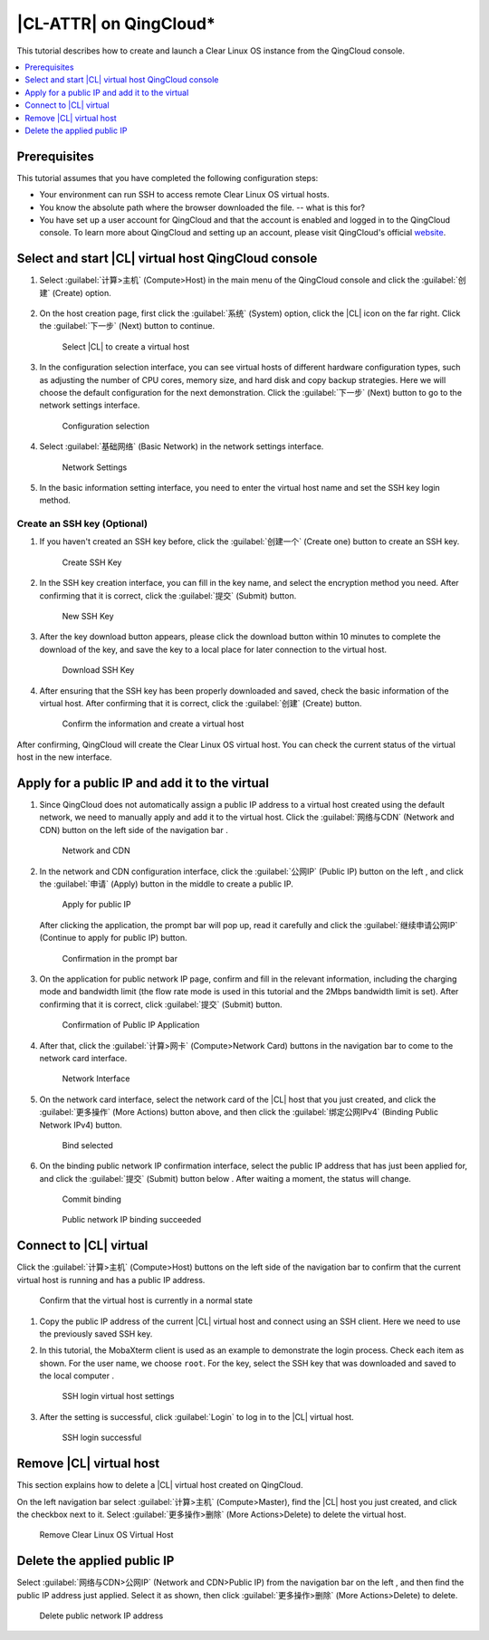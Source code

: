 .. _qingcloud:

|CL-ATTR| on QingCloud\*
###########################

This tutorial describes how to create and launch a Clear Linux OS instance
from the QingCloud console.

.. contents:: 
   :local:
   :depth: 1


Prerequisites
*************

This tutorial assumes that you have completed the following configuration steps:

* Your environment can run SSH to access remote Clear Linux OS virtual hosts.
* You know the absolute path where the browser downloaded the file. -- what
  is this for?
* You have set up a user account for QingCloud and that the account is
  enabled and logged in to the QingCloud console. To learn more about
  QingCloud and setting up an account, please visit QingCloud's official
  `website <https://www.qingcloud.com>`_.


Select and start |CL| virtual host QingCloud console
*****************************************************

#. Select :guilabel:`计算>主机` (Compute>Host) in the main menu of the
   QingCloud console and click the :guilabel:`创建` (Create) option.

   .. figure:: /_figures/qingcloud/QingCloud-1.png
      :scale: 50 %
      :alt: QingCloud console

#. On the host creation page, first click the :guilabel:`系统` (System) option,
   click the |CL| icon on the far right.  Click the :guilabel:`下一步` (Next)
   button to continue.

   .. figure:: /_figures/qingcloud/QingCloud-2.png
      :scale: 50 %
      :alt: Select Clear Linux OS to create virtual host

      Select |CL| to create a virtual host

#. In the configuration selection interface, you can see virtual hosts of
   different hardware configuration types, such as adjusting the number of CPU
   cores, memory size, and hard disk and copy backup strategies. Here we will
   choose the default configuration for the next demonstration. Click the
   :guilabel:`下一步` (Next) button to go to the network settings interface.

   .. figure:: /_figures/qingcloud/QingCloud-3.png
      :scale: 50 %
      :alt: Configuration selection

      Configuration selection

#. Select :guilabel:`基础网络` (Basic Network) in the network settings
   interface.

   .. figure:: /_figures/qingcloud/QingCloud-4.png
      :scale: 50 %
      :alt: Network settings

      Network Settings

#. In the basic information setting interface, you need to enter the virtual
   host name and set the SSH key login method.

Create an SSH key (Optional)
============================

#. If you haven't created an SSH key before, click the :guilabel:`创建一个`
   (Create one) button to create an SSH key.

   .. figure:: /_figures/qingcloud/QingCloud-6.png
      :scale: 50 %
      :alt: Create SSH key

      Create SSH Key

#. In the SSH key creation interface, you can fill in the key name, and select
   the encryption method you need. After confirming that it is correct, click
   the :guilabel:`提交` (Submit) button.

   .. figure:: /_figures/qingcloud/QingCloud-6.png
      :scale: 50 %
      :alt: New SSH key

      New SSH Key

#. After the key download button appears, please click the download button
   within 10 minutes to complete the download of the key, and save the key to
   a local place for later connection to the virtual host.

   .. figure:: /_figures/qingcloud/QingCloud-7.png
      :scale: 50 %
      :alt: Download SSH key

      Download SSH Key

#. After ensuring that the SSH key has been properly downloaded and saved,
   check the basic information of the virtual host. After confirming that it is
   correct, click the :guilabel:`创建` (Create) button.

   .. figure:: /_figures/qingcloud/QingCloud-8.png
      :scale: 50 %
      :alt: Confirm the information and create a virtual host

      Confirm the information and create a virtual host

After confirming, QingCloud will create the Clear Linux OS virtual host. You
can check the current status of the virtual host in the new interface.

Apply for a public IP and add it to the virtual 
***********************************************

#. Since QingCloud does not automatically assign a public IP address to a
   virtual host created using the default network, we need to manually apply
   and add it to the virtual host. Click the :guilabel:`网络与CDN` (Network and
   CDN) button on the left side of the navigation bar .

   .. figure:: /_figures/qingcloud/QingCloud-9.png
      :scale: 50 %
      :alt: Network and CDN

      Network and CDN

#. In the network and CDN configuration interface, click the :guilabel:`公网IP`
   (Public IP) button on the left , and click the :guilabel:`申请` (Apply)
   button in the middle to create a public IP.

   .. figure:: /_figures/qingcloud/QingCloud-10.png
      :scale: 50 %
      :alt: Apply for public IP

      Apply for public IP   

   After clicking the application, the prompt bar will pop up, read it
   carefully and click the :guilabel:`继续申请公网IP` (Continue to apply for
   public IP) button.

   .. figure:: /_figures/qingcloud/QingCloud-11.png
      :scale: 50 %
      :alt: Confirmation in the prompt bar

      Confirmation in the prompt bar

#. On the application for public network IP page, confirm and fill in the
   relevant information, including the charging mode and bandwidth limit (the 
   flow rate mode is used in this tutorial and the 2Mbps bandwidth limit is
   set). After confirming that it is correct, click :guilabel:`提交` (Submit)
   button.

   .. figure:: /_figures/qingcloud/QingCloud-12.png
      :scale: 50 %
      :alt: Confirmation of Public IP Application

      Confirmation of Public IP Application

#. After that, click the :guilabel:`计算>网卡` (Compute>Network Card) buttons
   in the navigation bar to come to the network card interface.

   .. figure:: /_figures/qingcloud/QingCloud-13.png
      :scale: 50 %
      :alt: NIC interface

      Network Interface

#. On the network card interface, select the network card of the |CL| host
   that you just created, and click the :guilabel:`更多操作` (More Actions)
   button above, and then click the :guilabel:`绑定公网IPv4` (Binding Public
   Network IPv4) button.

   .. figure:: /_figures/qingcloud/QingCloud-14.png
      :scale: 50 %
      :alt: Bind selected

      Bind selected

#. On the binding public network IP confirmation interface, select the public
   IP address that has just been applied for, and click the :guilabel:`提交`
   (Submit) button below . After waiting a moment, the status will change.

   .. figure:: /_figures/qingcloud/QingCloud-15.png
      :scale: 50 %
      :alt: Commit binding

      Commit binding

   .. figure:: /_figures/qingcloud/QingCloud-16.png
      :scale: 50 %
      :alt: Public network IP binding succeeded

      Public network IP binding succeeded

Connect to |CL| virtual 
*********************************

Click the :guilabel:`计算>主机` (Compute>Host) buttons on the left side of the
navigation bar to confirm that the current virtual host is running and has a public IP address.

.. figure:: /_figures/qingcloud/QingCloud-17.png
   :scale: 50 %
   :alt: Confirm that the virtual host is currently in a normal state

   Confirm that the virtual host is currently in a normal state

#. Copy the public IP address of the current |CL| virtual host and
   connect using an SSH client. Here we need to use the previously saved SSH
   key.

#. In this tutorial, the MobaXterm client is used as an example to demonstrate
   the login process. Check each item as shown. For the user name, we choose
   ``root``. For the key, select the SSH key that was downloaded and saved to
   the local computer .

   .. figure:: /_figures/qingcloud/QingCloud-18.png
      :scale: 50 %
      :alt: SSH login virtual host settings

      SSH login virtual host settings

#. After the setting is successful, click :guilabel:`Login` to log in to the
   |CL| virtual host.

   .. figure:: /_figures/qingcloud/QingCloud-19.png
      :scale: 50 %
      :alt: SSH login successful

      SSH login successful

Remove |CL| virtual host
************************

This section explains how to delete a |CL| virtual host created on QingCloud.

On the left navigation bar select :guilabel:`计算>主机` (Compute>Master), find
the |CL| host you just created, and click the checkbox next to it. Select
:guilabel:`更多操作>删除` (More Actions>Delete) to delete the virtual host.

.. figure:: /_figures/qingcloud/QingCloud-20.png
   :scale: 50 %
   :alt: Remove Clear Linux OS Virtual Host 

   Remove Clear Linux OS Virtual Host

Delete the applied public IP 
****************************

Select :guilabel:`网络与CDN>公网IP` (Network and CDN>Public IP) from the
navigation bar on the left , and then find the public IP address just applied.
Select it as shown, then click :guilabel:`更多操作>删除` (More Actions>Delete)
to delete.

.. figure:: /_figures/qingcloud/QingCloud-21.png
   :scale: 50 %
   :alt: Delete public network IP address

   Delete public network IP address
      
